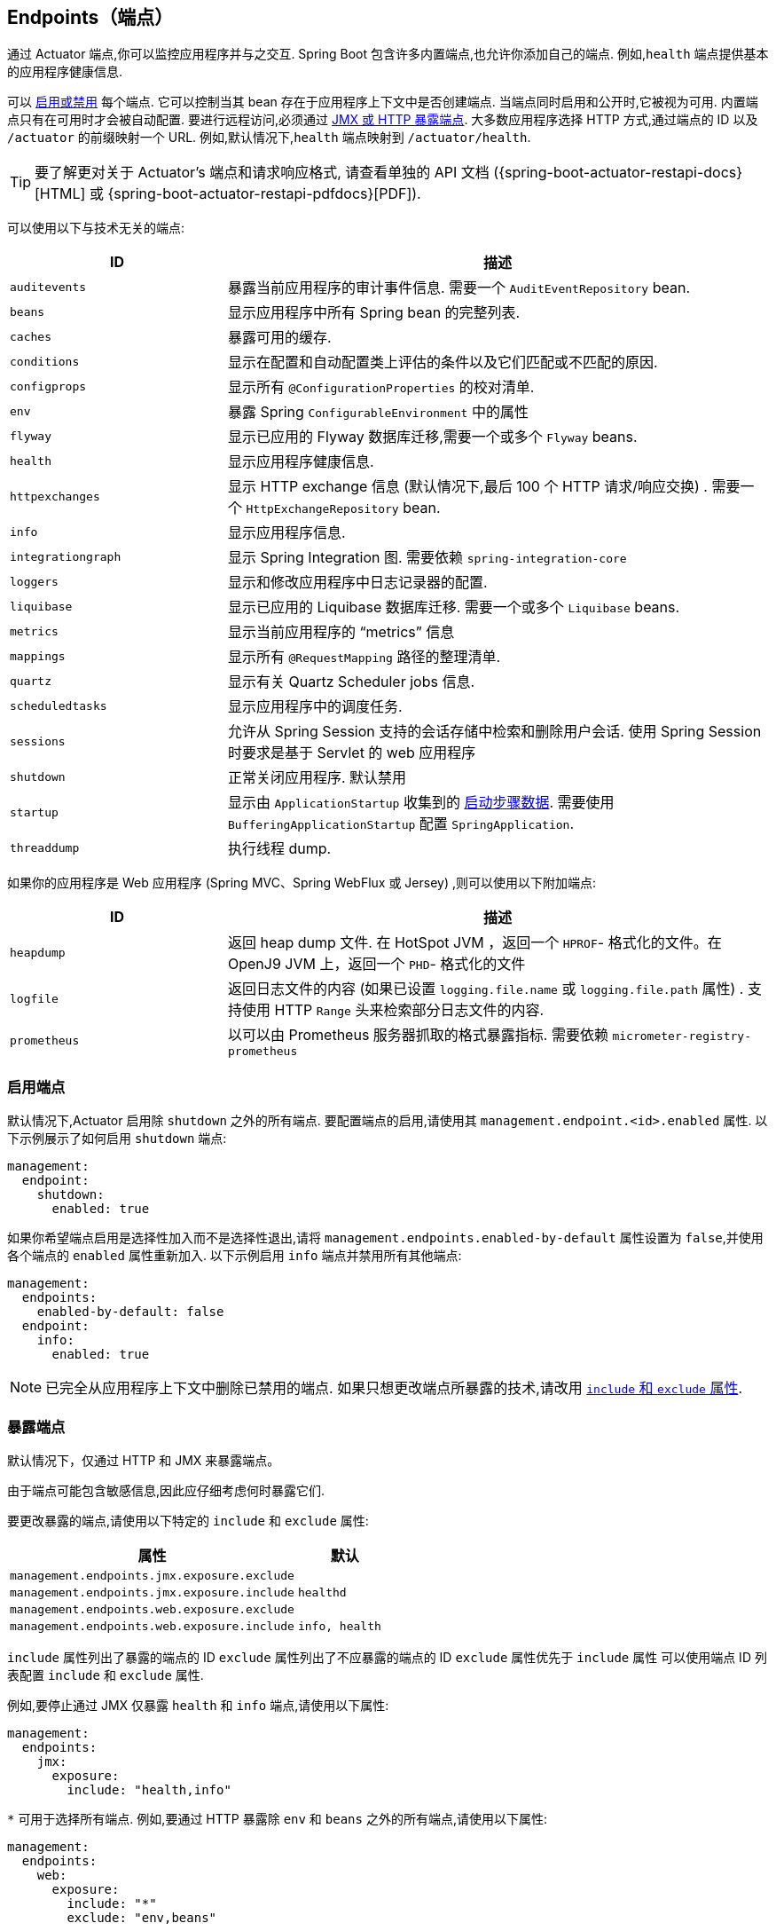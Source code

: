 [[actuator.endpoints]]
== Endpoints（端点）
通过 Actuator 端点,你可以监控应用程序并与之交互. Spring Boot 包含许多内置端点,也允许你添加自己的端点. 例如,`health` 端点提供基本的应用程序健康信息.

可以 <<actuator#actuator.endpoints.enabling, 启用或禁用>> 每个端点. 它可以控制当其 bean 存在于应用程序上下文中是否创建端点.
当端点同时启用和公开时,它被视为可用.
内置端点只有在可用时才会被自动配置.
要进行远程访问,必须通过  <<actuator#actuator.endpoints.exposing,  JMX 或 HTTP 暴露端点>>. 大多数应用程序选择 HTTP 方式,通过端点的 ID 以及 `/actuator` 的前缀映射一个 URL. 例如,默认情况下,`health` 端点映射到 `/actuator/health`.

TIP: 要了解更对关于 Actuator's 端点和请求响应格式, 请查看单独的 API 文档 ({spring-boot-actuator-restapi-docs}[HTML] 或 {spring-boot-actuator-restapi-pdfdocs}[PDF]).

可以使用以下与技术无关的端点:

[cols="2,5"]
|===
| ID | 描述

| `auditevents`
| 暴露当前应用程序的审计事件信息. 需要一个 `AuditEventRepository` bean.

| `beans`
| 显示应用程序中所有 Spring bean 的完整列表.

| `caches`
| 暴露可用的缓存.

| `conditions`
| 显示在配置和自动配置类上评估的条件以及它们匹配或不匹配的原因.

| `configprops`
| 显示所有 `@ConfigurationProperties` 的校对清单.

| `env`
| 暴露 Spring `ConfigurableEnvironment` 中的属性

| `flyway`
| 显示已应用的 Flyway 数据库迁移,需要一个或多个 `Flyway` beans.

| `health`
| 显示应用程序健康信息.

| `httpexchanges`
| 显示 HTTP exchange 信息 (默认情况下,最后 100 个 HTTP 请求/响应交换) . 需要一个 `HttpExchangeRepository` bean.

| `info`
| 显示应用程序信息.

| `integrationgraph`
| 显示 Spring Integration 图. 需要依赖  `spring-integration-core`

| `loggers`
| 显示和修改应用程序中日志记录器的配置.

| `liquibase`
| 显示已应用的 Liquibase 数据库迁移.  需要一个或多个  `Liquibase` beans.

| `metrics`
| 显示当前应用程序的 "`metrics`" 信息

| `mappings`
| 显示所有 `@RequestMapping` 路径的整理清单.

| `quartz`
| 显示有关 Quartz Scheduler jobs 信息.

| `scheduledtasks`
| 显示应用程序中的调度任务.

| `sessions`
| 允许从 Spring Session 支持的会话存储中检索和删除用户会话. 使用 Spring Session 时要求是基于 Servlet 的 web 应用程序

| `shutdown`
| 正常关闭应用程序. 默认禁用

| `startup`
| 显示由  `ApplicationStartup` 收集到的  <<features#features.spring-application.startup-tracking,启动步骤数据>>.
需要使用 `BufferingApplicationStartup` 配置 `SpringApplication`.

| `threaddump`
| 执行线程 dump.
|===

如果你的应用程序是 Web 应用程序 (Spring MVC、Spring WebFlux 或 Jersey) ,则可以使用以下附加端点:

[cols="2,5"]
|===
| ID | 描述

| `heapdump`
| 返回 heap dump 文件. 在 HotSpot JVM ，返回一个 `HPROF`- 格式化的文件。在 OpenJ9 JVM 上，返回一个 `PHD`- 格式化的文件

| `logfile`
| 返回日志文件的内容 (如果已设置 `logging.file.name` 或 `logging.file.path` 属性) . 支持使用 HTTP `Range` 头来检索部分日志文件的内容.

| `prometheus`
| 以可以由 Prometheus 服务器抓取的格式暴露指标. 需要依赖 `micrometer-registry-prometheus`
|===

[[actuator.endpoints.enabling]]
=== 启用端点
默认情况下,Actuator 启用除 `shutdown` 之外的所有端点. 要配置端点的启用,请使用其 `management.endpoint.<id>.enabled` 属性. 以下示例展示了如何启用  `shutdown` 端点:

[source,yaml,indent=0,subs="verbatim",configprops,configblocks]
----
	management:
	  endpoint:
	    shutdown:
	      enabled: true
----

如果你希望端点启用是选择性加入而不是选择性退出,请将 `management.endpoints.enabled-by-default` 属性设置为 `false`,并使用各个端点的 `enabled` 属性重新加入. 以下示例启用 `info` 端点并禁用所有其他端点:

[source,yaml,indent=0,subs="verbatim",configprops,configblocks]
----
	management:
	  endpoints:
	    enabled-by-default: false
	  endpoint:
	    info:
	      enabled: true
----

NOTE: 已完全从应用程序上下文中删除已禁用的端点. 如果只想更改端点所暴露的技术,请改用 <<actuator#actuator.endpoints.exposing, `include` 和 `exclude` 属性>>.

[[actuator.endpoints.exposing]]
=== 暴露端点

默认情况下，仅通过 HTTP 和 JMX 来暴露端点。

由于端点可能包含敏感信息,因此应仔细考虑何时暴露它们.

要更改暴露的端点,请使用以下特定的 `include` 和 `exclude` 属性:

[cols="3,1"]
|===
| 属性 | 默认

| `management.endpoints.jmx.exposure.exclude`
|

| `management.endpoints.jmx.exposure.include`
| `healthd`

| `management.endpoints.web.exposure.exclude`
|

| `management.endpoints.web.exposure.include`
| `info, health`
|===

`include` 属性列出了暴露的端点的 ID
`exclude` 属性列出了不应暴露的端点的 ID
`exclude` 属性优先于 `include` 属性
可以使用端点 ID 列表配置 `include` 和 `exclude` 属性.

例如,要停止通过 JMX 仅暴露 `health` 和 `info` 端点,请使用以下属性:

[source,yaml,indent=0,subs="verbatim",configprops,configblocks]
----
	management:
	  endpoints:
	    jmx:
	      exposure:
	        include: "health,info"
----

`*` 可用于选择所有端点. 例如,要通过 HTTP 暴露除 `env` 和 `beans` 之外的所有端点,请使用以下属性:

[source,yaml,indent=0,subs="verbatim",configprops,configblocks]
----
	management:
	  endpoints:
	    web:
	      exposure:
	        include: "*"
	        exclude: "env,beans"
----

NOTE: `*` 在 YAML 中有特殊含义， 所以如果你想包括 (或排除) 所有端点， 请务必加引号.

NOTE: 如果你的应用程序是暴露的,我们强烈建议你也 <<actuator#actuator.endpoints.security, 保护你的端点>>.

TIP: 如果要在暴露端点时实现自己的策略,可以注册一个 `EndpointFilter` bean.

[[actuator.endpoints.security]]
=== 安全

出于安全考虑，默认情况下，只有 `/health` 端点通过 HTTP 公开。
您可以使用 `management.endpoints.web.exposure.include` 属性来配置暴露的端点。

NOTE: 在设置 `management.endpoints.web.exposure.include` 之前，确保暴露的执行器不包含敏感信息，通过将它们放置在防火墙后面来保护它们，或者通过 Spring Security 之类的东西来保护它们。

如果在类路径下存在 Spring Security，但并没有提供 `SecurityFilterChain` bean，则除  `/health` 之外的所有 actuators 都由 Spring Boot 自动配置。
如果你自定义了一个  `SecurityFilterChain` bean，Spring Boot 自动配置可以允许您完全控制 actuator 的访问规则。

如果你希望为 HTTP 端点配置自定义安全策略,只允许具有特定角色身份的用户访问它们,Spring Boot 提供了方便的 `RequestMatcher` 对象,可以与 Spring Security 结合使用.

典型的 Spring Security 配置可能如下:

link:code:typical/MySecurityConfiguration[]

上面的示例使用 `EndpointRequest.toAnyEndpoint()` 将请求与所有端点进行匹配,然后确保所有端点都具有 `ENDPOINT_ADMIN` 角色. `EndpointRequest` 上还提供了其他几种匹配器方法. 有关详细信息,请参阅 API 文档  ({spring-boot-actuator-restapi-docs}[HTML] 或 {spring-boot-actuator-restapi-pdfdocs}[PDF]).

如果应用程序部署在有防火墙的环境,你可能希望无需身份验证即可访问所有 Actuator 端点. 你可以通过更改 `management.endpoints.web.exposure.include` 属性来执行此操作,如下所示:

[source,yaml,indent=0,subs="verbatim",configprops,configblocks]
----
	management:
	  endpoints:
	    web:
	      exposure:
	        include: "*"
----

此外,如果存在 Spring Security,则需要添加自定义安全配置,以允许对端点进行未经身份验证的访问,如下所示:

link:code:exposeall/MySecurityConfiguration[]

NOTE: 在上面的两个示例中， 配置只适用于 actuator  端点. 由于 Spring Boot 的安全配置在存在任何 `SecurityFilterChain` bean 时完全退出， 因此您将需要配置一个附加的 `SecurityFilterChain` bean， 其中包含应用于应用程序其余部分的规则.

[[actuator.endpoints.security.csrf]]
==== 跨站点请求伪造保护
由于 Spring Boot 依赖于 Spring Security 的默认设置，因此默认开启 CSRF 保护。
这意味着当使用默认安全配置时，需要 `POST`（关闭和记录器端点）、`PUT` 或  `DELETE` 的执行器端点会收到 403（禁止）错误。

NOTE: 我们建议仅在您创建非浏览器客户端使用的服务时完全禁用 CSRF 保护。

您可以在 {spring-security-docs}/features/exploits/csrf.html[Spring Security Reference Guide] 中找到有关 CSRF 保护的更多信息。

[[actuator.endpoints.caching]]
=== 配置端点
端点对不带参数读取操作的响应自动缓存. 要配置端点缓存响应的时间长度,请使用其 `cache.time-to-live` 属性. 以下示例将 `beans` 端点缓存的生存时间设置为 10 秒:

[source,yaml,indent=0,subs="verbatim",configprops,configblocks]
----
	management:
	  endpoint:
	    beans:
	      cache:
	        time-to-live: "10s"
----

NOTE: 前缀 `management.endpoint.<name>` 用于唯一标识配置的端点.

[[actuator.endpoints.hypermedia]]
=== Actuator Web 端点超媒体

添加 "`discovery page`",其包含指向所有端点的链接. 默认情况下,discovery page 在 `/actuator` 上可访问.

要禁用 "`discovery page`"，请将以下属性添加到您的应用程序属性中:

[source,yaml,indent=0,subs="verbatim",configprops,configblocks]
----
	management:
	  endpoints:
	    web:
	      discovery:
	        enabled: false
----

配置一个自定义管理上下文 (management context) 路径时,discovery page 会自动从 `/actuator` 移动到管理上下文的根目录.
例如,如果管理上下文路径是 `/management`,则可以从 `/management` 获取 discovery page. 当管理上下文路径设置为 `/` 时,将禁用发现页面以防止与其他映射冲突.

[[actuator.endpoints.cors]]
=== CORS 支持
https://en.wikipedia.org/wiki/Cross-origin_resource_sharing[Cross-origin resource sharing] (CORS) 是一个 https://www.w3.org/TR/cors/[W3C 规范]允许你以灵活的方式指定授权的跨域请求类型. 如果你使用 Spring MVC 或 Spring WebFlux,则可以配置 Actuator 的 Web 端点以支持此类方案.

默认情况下 CORS 支持被禁用,仅在设置了 `management.endpoints.web.cors.allowed-origins` 属性后才启用 CORS 支持. 以下配置允许来自 `example.com` 域的 `GET` 和 `POST` 调用:

[source,yaml,indent=0,subs="verbatim",configprops,configblocks]
----
	management:
	  endpoints:
	    web:
	      cors:
	        allowed-origins: "https://example.com"
	        allowed-methods: "GET,POST"
----

TIP: 有关选项的完整列表,请参阅 {spring-boot-actuator-autoconfigure-module-code}/endpoint/web/CorsEndpointProperties[CorsEndpointProperties]

[[actuator.endpoints.implementing-custom]]
=== 实现自定义端点
如果你添加一个使用了 `@Endpoint` 注解的 `@Bean`,则使用 `@ReadOperation`, `@WriteOperation`,  或 `@DeleteOperation` 注解的所有方法都将通过 JMX 自动暴露,并且在 Web 应用程序中也将通过 HTTP 暴露. 可以使用 Jersey、Spring MVC 或 Spring WebFlux 通过 HTTP 暴露端点.

以下示例暴露了一个 read 操作,该操作返回一个自定义对象:

link:code:MyEndpoint[tag=read]

你还可以使用 `@JmxEndpoint` 或 `@WebEndpoint` 编写特定技术的端点. 这些端点仅限于各自的技术. 例如,`@WebEndpoint` 仅通过 HTTP 暴露,而不是 JMX.

你可以使用 `@EndpointWebExtension` 和 `@EndpointJmxExtension` 编写特定技术的扩展. 通过这些注解,你可以提供特定技术的操作来扩充现有端点.

最后,如果你需要访问特定 Web 框架的功能,则可以实现 Servlet 或 Spring `@Controller` 和 `@RestController` 端点,但代价是它们无法通过 JMX 或使用其他 Web 框架.

[[actuator.endpoints.implementing-custom.input]]
==== 接收输入
端点上的操作通过参数接收输入. 通过 Web 暴露时,这些参数的值取自 URL 的查询参数和 JSON 请求体. 通过 JMX 暴露时,参数将映射到 MBean 操作的参数. 默认情况下参数是必须的. 可以使用 `@javax.annotation.Nullable` 或 `@org.springframework.lang.Nullable` 对它们进行注解,使它们成为可选项.

JSON 请求体中的每个根属性都可以映射到端点的参数. 考虑以下 JSON 请求体:

[source,json,indent=0,subs="verbatim"]
----
	{
		"name": "test",
		"counter": 42
	}
----

这可用于调用带有 `String name` 和 `int counter` 参数的写操作.

link:code:../MyEndpoint[tag=write]

TIP: 由于端点与技术无关,因此只能在方法签名中指定简单类型. 特别是不支持使用定义一个 `name` 和 `counter` 属性的 `CustomData` 类型声明单个参数.

NOTE: 要允许将输入映射到操作方法的参数,应使用 `-parameters` 编译实现端点的 Java 代码,并且应使用 `-java-parameters` 编译实现端点的 Kotlin 代码. 如果你使用的是 Spring Boot 的 Gradle 插件,或者是 Maven 和 `spring-boot-starter-parent`,则它们会自动执行此操作.

[[actuator.endpoints.implementing-custom.input.conversion]]
===== 输入类型转换
如有必要,传递给端点操作方法的参数将自动转换为所需类型. 在调用操作方法之前,使用 `ApplicationConversionService` 实例以及任何具有 `@EndpointConverter` 限定的 `Converter或` `GenericConverter` Bean,将 JMX 或 HTTP 请求接收的输入转换为所需类型.

[[actuator.endpoints.implementing-custom.web]]
==== 自定义 Web 端点
`@Endpoint`、`@WebEndpoint` 或 `@EndpointWebExtension` 上的操作将使用 Jersey、Spring MVC 或 Spring WebFlux 通过 HTTP 自动暴露.
使用 Jersey、Spring MVC 或 Spring WebFlux 通过 HTTP 自动暴露对 `@Endpoint`、`@WebEndpoint` 或 `@EndpointWebExtension` 的操作。
如果 Jersey 和 Spring MVC 都可用，则使用 Spring MVC。

[[actuator.endpoints.implementing-custom.web.request-predicates]]
===== Web 端点请求断言
为 Web 暴露的端点上的每个操作自动生成请求断言

[[actuator.endpoints.implementing-custom.web.path-predicates]]
===== Path
断言的路径由端点的 ID 和 Web 暴露的端点的基础路径确定. 默认路径是 `/actuator`. 例如,有 ID 为 `sessions` 的端点将使用 `/actuator/sessions` 作为其在断言中的路径.

通过使用 `@Selector` 注解操作方法的一个或多个参数,可以进一步自定义路径. 这样的参数作为路径变量添加到路径断言中. 调用端点操作时,变量的值将传递给操作方法.
如果要捕获所有剩余的路径元素,可以将  `@Selector(Match=ALL_REMAINING)`  添加到最后一个参数,并将其设置为与 `String []` 转换兼容的类型.

[[actuator.endpoints.implementing-custom.web.method-predicates]]
===== HTTP 方法
断言的 HTTP 方法由操作类型决定,如下表所示:

[cols="3, 1"]
|===
| Operation | HTTP 方法

| `@ReadOperation`
| `GET`

| `@WriteOperation`
| `POST`

| `@DeleteOperation`
| `DELETE`
|===

[[actuator.endpoints.implementing-custom.web.consumes-predicates]]
===== Consumes
对于使用请求体的 `@WriteOperation` (HTTP `POST`) ,断言的 consume 子句是 `application/vnd.spring-boot.actuator.v2+json, application/json`. 对于所有其他操作, `consumes` 子句为空.

[[actuator.endpoints.implementing-custom.web.produces-predicates]]
===== Produces
断言的 `produces` 子句可以由 `@DeleteOperation`、`@ReadOperation` 和 `@WriteOperation` 注解的 `produces` 属性确定. 该属性是可选的. 如果未使用,则自动确定 `produces` 子句.

如果操作方法返回 `void` 或 `Void`,则 `produces` 子句为空. 如果操作方法返回 `org.springframework.core.io.Resource`,则 `produces` 子句为 `application/octet-stream`. 对于所有其他操作,`produces` 子句是 `application/vnd.spring-boot.actuator.v2+json, application/json`.

[[actuator.endpoints.implementing-custom.web.response-status]]
===== Web 端点响应状态
端点操作的默认响应状态取决于操作类型 (读取、写入或删除) 以及操作返回的内容 (如果有) .

`@ReadOperation` 返回一个值,响应状态为 200 (OK) . 如果它未返回值,则响应状态将为 404 (未找到) .

如果 `@WriteOperation` 或 `@DeleteOperation` 返回值,则响应状态将为 200 (OK) . 如果它没有返回值,则响应状态将为 204 (无内容) .

如果在没有必需参数的情况下调用操作,或者使用无法转换为所需类型的参数,则不会调用操作方法,并且响应状态将为 400 (错误请求) .

[[actuator.endpoints.implementing-custom.web.range-requests]]
===== Web 端点 Range Request (范围请求)
可用 HTTP 范围请求请求部分 HTTP 资源. 使用 Spring MVC 或 Spring Web Flux 时,返回 `org.springframework.core.io.Resource` 的操作会自动支持范围请求.

NOTE: 使用 Jersey 时不支持范围请求.

[[actuator.endpoints.implementing-custom.web.security]]
===== Web 端点安全
Web 端点或特定 Web 的端点扩展上的操作可以接收当前的 `java.security.Principal` 或 `org.springframework.boot.actuate.endpoint.SecurityContext` 作为方法参数. 前者通常与 `@Nullable` 结合使用,为经过身份验证和未经身份验证的用户提供不同的行为.
后者通常用于使用其 `isUserInRole(String)` 方法执行授权检查.

[[actuator.endpoints.implementing-custom.servlet]]
==== Servlet 端点
通过实现一个带有 `@ServletEndpoint` 注解的类,Servlet 可以作为端点暴露,该类也实现了 `Supplier<EndpointServlet>`. Servlet 端点提供了与 Servlet 容器更深层次的集成,但代价是可移植性.
它们旨在用于将现有 Servlet 作为端点暴露. 对于新端点,应尽可能首选 `@Endpoint` 和 `@WebEndpoint` 注解.

[[actuator.endpoints.implementing-custom.controller]]
==== Controller 端点
`@ControllerEndpoint` 和 `@RestControllerEndpoint` 可用于实现仅由 Spring MVC 或 Spring WebFlux 暴露的端点. 使用 Spring MVC 和 Spring WebFlux 的标准注解 (如 `@RequestMapping` 和 `@GetMapping`) 映射方法,并将端点的 ID 用作路径的前缀.
控制器端点提供了与 Spring 的 Web 框架更深层次的集成,但代价是可移植性. 应尽可能首选 `@Endpoint` 和 `@WebEndpoint` 注解.

[[actuator.endpoints.health]]
=== 健康信息
你可以使用健康信息来检查正在运行的应用程序的状态. 监控软件经常在生产系统出现故障时使用它提醒某人. `health` 端点暴露的信息取决于 `management.endpoint.health.show-details` 和 `management.endpoint.health.show-components` 属性,可以使用以下值之一配置属性:

[cols="1, 3"]
|===
| Name | Description

| `never`
| 永远不会显示细节.

| `when-authorized`
| 详细信息仅向授权用户显示. 可以使用 `management.endpoint.health.roles` 配置授权角色.

| `always`
| 向所有用户显示详细信息.
|===

默认值为 `never`. 当用户处于一个或多个端点的角色时,将被视为已获得授权. 如果端点没有配置角色 (默认值) ,则认为所有经过身份验证的用户都已获得授权. 可以使用 `management.endpoint.health.roles` 属性配置角色.

NOTE: 如果你已保护应用程序并希望使用 `always`,则安全配置必须允许经过身份验证和未经身份验证的用户对健康端点的访问.

健康信息是从  {spring-boot-actuator-module-code}/health/HealthContributorRegistry.java[`HealthContributorRegistry`] 的内容中收集的 (默认情况下,`ApplicationContext` 中定义的所有  {spring-boot-actuator-module-code}/health/HealthContributor.java[`HealthContributor`] 实例) . Spring Boot 包含许多自动配置的 `HealthContributors`,你也可以自己编写.

`HealthContributor` 可以是 `HealthIndicator`,也可以是 `CompositeHealthContributor`.
`HealthIndicator` 提供实际的健康信息,包括 `Status`.
`CompositeHealthContributor` 提供其他  `HealthContributors` 的组合.
总之,contributors 形成了一个表示整个系统健康状况的树结构.

默认情况下,最终系统状态由 `StatusAggregator` 扩展,根据状态的有序列表对每个 `HealthIndicator` 的状态进行排序. 排序列表中的第一个状态作为整体健康状态. 如果没有 `HealthIndicator` 返回一个 `StatusAggregator` 已知的状态,则使用 `UNKNOWN` 状态.

TIP: `HealthContributorRegistry` 可用于在运行时注册和注销健康指示器.

[[actuator.endpoints.health.auto-configured-health-indicators]]
==== 自动配置的 HealthIndicators
Spring Boot 会自动配置以下 `HealthIndicators`.您也可以通过配置 `management.health.key.enabled` 并使用下表中列出的 `key` 来启用/禁用指定的指标.

[cols="2,4,6"]
|===
| Key | Name | Description

| `cassandra`
| {spring-boot-actuator-module-code}/cassandra/CassandraDriverHealthIndicator.java[`CassandraDriverHealthIndicator`]
| Checks that a Cassandra database is up.

| `couchbase`
| {spring-boot-actuator-module-code}/couchbase/CouchbaseHealthIndicator.java[`CouchbaseHealthIndicator`]
| Checks that a Couchbase cluster is up.

| `db`
| {spring-boot-actuator-module-code}/jdbc/DataSourceHealthIndicator.java[`DataSourceHealthIndicator`]
| Checks that a connection to `DataSource` can be obtained.

| `diskspace`
| {spring-boot-actuator-module-code}/system/DiskSpaceHealthIndicator.java[`DiskSpaceHealthIndicator`]
| Checks for low disk space.

| `elasticsearch`
| {spring-boot-actuator-module-code}/elasticsearch/ElasticsearchRestHealthIndicator.java[`ElasticsearchRestHealthIndicator`]
| Checks that an Elasticsearch cluster is up.

| `hazelcast`
| {spring-boot-actuator-module-code}/hazelcast/HazelcastHealthIndicator.java[`HazelcastHealthIndicator`]
| Checks that a Hazelcast server is up.

| `influxdb`
| {spring-boot-actuator-module-code}/influx/InfluxDbHealthIndicator.java[`InfluxDbHealthIndicator`]
| Checks that an InfluxDB server is up.

| `jms`
| {spring-boot-actuator-module-code}/jms/JmsHealthIndicator.java[`JmsHealthIndicator`]
| Checks that a JMS broker is up.

| `ldap`
| {spring-boot-actuator-module-code}/ldap/LdapHealthIndicator.java[`LdapHealthIndicator`]
| Checks that an LDAP server is up.

| `mail`
| {spring-boot-actuator-module-code}/mail/MailHealthIndicator.java[`MailHealthIndicator`]
| Checks that a mail server is up.

| `mongo`
| {spring-boot-actuator-module-code}/data/mongo/MongoHealthIndicator.java[`MongoHealthIndicator`]
| Checks that a Mongo database is up.

| `neo4j`
| {spring-boot-actuator-module-code}/neo4j/Neo4jHealthIndicator.java[`Neo4jHealthIndicator`]
| Checks that a Neo4j database is up.

| `ping`
| {spring-boot-actuator-module-code}/health/PingHealthIndicator.java[`PingHealthIndicator`]
| Always responds with `UP`.

| `rabbit`
| {spring-boot-actuator-module-code}/amqp/RabbitHealthIndicator.java[`RabbitHealthIndicator`]
| Checks that a Rabbit server is up.

| `redis`
| {spring-boot-actuator-module-code}/data/redis/RedisHealthIndicator.java[`RedisHealthIndicator`]
| Checks that a Redis server is up.
|===

TIP: 你可以通过设置 `management.health.defaults.enabled` 属性来禁用它们.

其他 `HealthIndicators` 可用,但默认情况下未启用:

[cols="3,4,6"]
|===
| Key | Name | Description

| `livenessstate`
| {spring-boot-actuator-module-code}/availability/LivenessStateHealthIndicator.java[`LivenessStateHealthIndicator`]
| Exposes the "`Liveness`" application availability state.

| `readinessstate`
| {spring-boot-actuator-module-code}/availability/ReadinessStateHealthIndicator.java[`ReadinessStateHealthIndicator`]
| Exposes the "`Readiness`" application availability state.
|===

[[actuator.endpoints.health.writing-custom-health-indicators]]
==== 编写自定义 HealthIndicators
要提供自定义健康信息,可以注册实现  {spring-boot-actuator-module-code}/health/HealthIndicator.java[`HealthIndicator`] 接口的 Spring bean. 你需要提供 `health()` 方法的实现并返回一个 `Health` 响应. `Health` 响应应包括一个状态,并且可以选择包括要显示的其他详细信息. 以下代码展示了一个 `HealthIndicator` 实现示例:

link:code:MyHealthIndicator[]

NOTE: 给定 `HealthIndicator` 的标识符是没有 `HealthIndicator` 后缀的 bean 的名称 (如果存在) . 在前面的示例中,健康信息在名为 `my` 的条目中可用.

TIP: 健康指标通常通过 HTTP 调用，并且在连接超时之前做出响应。任何响应时间超过 10s 的健康指标都会发出一条报警信息。如果要配置此阈值，可以使用 `management.endpoint.health.logging.slow-indicator-threshold` 属性。

除了 Spring Boot 的预定义  {spring-boot-actuator-module-code}/health/Status.java[`Status`]  类型之外,`Health` 还可以返回一个表示新系统状态的自定义 `Status`. 在这种情况下,还需要提供   {spring-boot-actuator-module-code}/health/StatusAggregator.java[`StatusAggregator`]  接口的自定义实现,或者必须使用 `management.endpoint.health.status.order` 配置属性配置默认实现.

例如,假设在你的一个 `HealthIndicator` 实现中使用了代码为 `FATAL` 的新 `Status`. 需要配置严重性顺序,请将以下属性添加到应用程序属性:

[source,yaml,indent=0,subs="verbatim",configprops,configblocks]
----
	management:
	  endpoint:
	    health:
	      status:
	        order: "fatal,down,out-of-service,unknown,up"
----

响应中的 HTTP 状态码反映了整体运行状况 (例如,`UP` 映射到 200,而 `OUT_OF_SERVICE` 和 `DOWN` 映射到 503) .任何未映射的健康状态,包括 "UP",都映射为 200.如果通过 HTTP 访问健康端点,则可能还需要注册自定义状态映射.配置自定义映射默认会禁用 `DOWN` 和 `OUT_OF_SERVICE` 映射.如果要保留默认映射,则必须在所有自定义映射显式配置它们.例如,以下属性将 `FATAL` 映射到 503 (服务不可用) 并保留 `DOWN` 和 `OUT_OF_SERVICE` 的默认映射:

[source,yaml,indent=0,subs="verbatim",configprops,configblocks]
----
	management:
	  endpoint:
	    health:
	      status:
	        http-mapping:
	          down: 503
	          fatal: 503
	          out-of-service: 503
----

TIP: 如果需要控制更多,可以定义自己的 `HttpCodeStatusMapper` bean.

下表展示了内置状态的默认状态映射:

[cols="1,3"]
|===
| 状态 | 映射

| `DOWN`
| `SERVICE_UNAVAILABLE` (`503`)

| `OUT_OF_SERVICE`
| `SERVICE_UNAVAILABLE` (`503`)

| `UP`
| No mapping by default, so HTTP status is `200`

| `UNKNOWN`
| No mapping by default, so HTTP status is `200`
|===



[[actuator.endpoints.health.reactive-health-indicators]]
==== 响应式健康指示器
对于响应式应用程序,例如使用 Spring WebFlux 的应用程序,`ReactiveHealthContributor` 提供了一个非阻塞的接口来获取应用程序健康信息. 与传统的 `HealthContributor` 类似,
健康信息从 {spring-boot-actuator-module-code}/health/ReactiveHealthContributorRegistry.java[`ReactiveHealthContributorRegistry`] 的内容中收集 (默认情况下,
`ApplicationContext` 中定义的所有 {spring-boot-actuator-module-code}/health/HealthContributor.java[`HealthContributor`] 和 {spring-boot-actuator-module-code}/health/ReactiveHealthContributor.java[`ReactiveHealthContributor`]  实例) . 不检查响应式 API 的常规 `HealthContributors` 在弹性调度程序上执行.

TIP: 在响应式应用程序中,`ReactiveHealthContributorRegistry` 可用于在运行时注册和取消注册健康指示器. 如果需要注册常规的 `HealthContributor`,则应使用 `ReactiveHealthContributor#adapt` 对其进行包装.

要从响应式 API 提供自定义健康信息,可以注册实现 {spring-boot-actuator-module-code}/health/ReactiveHealthIndicator.java[`ReactiveHealthIndicator`]  接口的 Spring bean. 以下代码展示了 `ReactiveHealthIndicator` 实现的示例:

link:code:MyReactiveHealthIndicator[]

TIP: 要自动处理错误，请考虑从 `AbstractReactiveHealthIndicator` 扩展。

[[actuator.endpoints.health.auto-configured-reactive-health-indicators]]
==== 自动配置的 ReactiveHealthIndicators
适当时,Spring Boot会自动配置以下 `ReactiveHealthIndicators`:

[cols="2,4,6"]
|===
| Key | Name | 描述

| `cassandra`
| {spring-boot-actuator-module-code}/cassandra/CassandraDriverReactiveHealthIndicator.java[`CassandraDriverReactiveHealthIndicator`]
| 检查 Cassandra 数据库是否已启动。

| `couchbase`
| {spring-boot-actuator-module-code}/couchbase/CouchbaseReactiveHealthIndicator.java[`CouchbaseReactiveHealthIndicator`]
| 检查 Couchbase 集群是否已启动。

| `elasticsearch`
| {spring-boot-actuator-module-code}/data/elasticsearch/ElasticsearchReactiveHealthIndicator.java[`ElasticsearchReactiveHealthIndicator`]
| 检查 Elasticsearch 集群是否已启动。

| `mongo`
| {spring-boot-actuator-module-code}/data/mongo/MongoReactiveHealthIndicator.java[`MongoReactiveHealthIndicator`]
| 检查 Mongo 数据库是否已启动。

| `neo4j`
| {spring-boot-actuator-module-code}/neo4j/Neo4jReactiveHealthIndicator.java[`Neo4jReactiveHealthIndicator`]
| 检查 Neo4j 数据库是否已启动。

| `redis`
| {spring-boot-actuator-module-code}/data/redis/RedisReactiveHealthIndicator.java[`RedisReactiveHealthIndicator`]
| 检查 Redis 服务器是否已启动。
|===

TIP: 如有必要，响应式指标会取代常规指标。 此外,任何未明确处理的 `HealthIndicator` 都会自动包装.

[[actuator.endpoints.health.groups]]
==== Health 组
有时候,将健康指标分为不同的组很有用.  例如,如果将应用程序部署到Kubernetes,则可能需要一组不同的运行状况指示器来进行 active 和 "就绪" 探针.

要创建运行状况指示器组,可以使用 `management.endpoint.health.group.<name>` 属性,并使用 `include` 或 `exclude` 指定需要展示运行状况指示器ID的列表.  例如,创建仅包含数据库指示符的组,可以定义以下内容:

[source,yaml,indent=0,subs="verbatim",configprops,configblocks]
----
	management:
	  endpoint:
	    health:
	      group:
	        custom:
	          include: "db"
----

然后，您可以通过点击 `http://localhost:8080/actuator/health/custom` 来检查结果。

同样， 要创建一个组， 可从组中排除数据库指标， 并包含所有其他指标， 您可以定义以下内容:

[source,yaml,indent=0,subs="verbatim",configprops,configblocks]
----
	management:
	  endpoint:
	    health:
	      group:
	        custom:
	          exclude: "db"
----

默认情况下,组将继承与系统运行状况相同的 `StatusAggregator` 和 `HttpCodeStatusMapper` 设置,但是,这些设置也可以基于每个组进行定义.  如果需要,也可以覆盖 `show-details` 和 `roles` 属性:

[source,yaml,indent=0,subs="verbatim",configprops,configblocks]
----
	management:
	  endpoint:
	    health:
	      group:
	        custom:
	          show-details: "when-authorized"
	          roles: "admin"
	          status:
	            order: "fatal,up"
	            http-mapping:
	              fatal: 500
	              out-of-service: 500
----

TIP: 如果需要注册自定义 `StatusAggregator` 或 `HttpCodeStatusMapper` Bean以便与该组一起使用,则可以使用 `@Qualifier("groupname")` .

一个健康组也可以 include/exclude 一个 `CompositeHealthContributor`。 您还可以仅包含/排除 `CompositeHealthContributor` 的某个组件。 这可以使用组件的完全限定名称来完成，如下所示：

[source,properties,indent=0,subs="verbatim"]
----
	management.endpoint.health.group.custom.include="test/primary"
	management.endpoint.health.group.custom.exclude="test/primary/b"
----

在上面的示例中，`custom` 组将包含名为 `primary` 的 `HealthContributor` ，它是组合 `test` 的一个组件。
在这里，`primary` 本身是一个复合体，名称为 `b` 的 `HealthContributor` 将被排除在 `custom` 组之外。


可以在主端口或管理端口上的附加路径上提供运行状况组。 这在 Kubernetes 等云环境中很有用，在这些环境中，出于安全目的，为执行器端点使用单独的管理端口是很常见的。 拥有一个单独的端口可能会导致不可靠的健康检查，因为即使健康检查成功，主应用程序也可能无法正常工作。 可以为健康组配置额外的路径，如下所示:

[source,properties,indent=0,subs="verbatim"]
----
	management.endpoint.health.group.live.additional-path="server:/healthz"
----

这将使 `live` 健康组在 `/healthz` 的主服务器端口上可用。 前缀是强制性的，必须是  `server:` （表示主服务器端口）或 `management:`（如果已配置，则表示管理端口。） 路径必须是单个路径段。

[[actuator.endpoints.health.datasource]]
==== DataSource Health
`DataSource` 健康指标显示标准数据源和路由数据源 bean 的健康状况。 路由数据源的健康状况包括其每个目标数据源的健康状况。
在健康端点的响应中，每个路由数据源的目标都使用其路由键命名。 如果您不想在指标的输出中包含路由数据源，请将 `management.health.db.ignore-routing-data-sources` 设置为 `true`。

[[actuator.endpoints.kubernetes-probes]]
=== Kubernetes Probes
部署在 Kubernetes 上的应用程序可以使用 https://kubernetes.io/docs/concepts/workloads/pods/pod-lifecycle/#container-probes[Container Probes] 提供有关其内部状态的信息.根据 https://kubernetes.io/docs/tasks/configure-pod-container/configure-liveness-readiness-startup-probes/[您的Kubernetes 配置], kubelet 将调用这些探针并对结果做出反应.

Spring Boot 管理您的 <<features#features.spring-application.application-availability,应用程序可用性转台>>.
如果部署在 Kubernetes 环境中,那么 actuator 将从 `ApplicationAvailability` 接口收集 "Liveness" and "Readiness" 信息,并在 <<actuator#actuator.endpoints.health.auto-configured-health-indicators,Health Indicators>>: `LivenessStateHealthIndicator` 和 `ReadinessStateHealthIndicator` 中使用这些信息.这些指标将显示在全局健康端点 (`"/actuator/health"`) 中.他们还暴露了单独的 HTTP 探针,这些探针位置 <<actuator#actuator.endpoints.health.groups, Health Groups>> 中: `"/actuator/health/liveness"` 和 `"/actuator/health/readiness"`.

然后,您可以使用以下端点信息配置 Kubernetes 基础架构

[source,yaml,indent=0,subs="verbatim"]
----
    livenessProbe:
      httpGet:
        path: "/actuator/health/liveness"
        port: <actuator-port>
      failureThreshold: ...
      periodSeconds: ...

    readinessProbe:
      httpGet:
        path: "/actuator/health/readiness"
        port: <actuator-port>
      failureThreshold: ...
      periodSeconds: ...
----

NOTE: `<actuator-port>` 应该设置为 actuator 端点可用的端口.它可以是 web 服务器端口,或者是单独的管理端口(如果 `"management.server.port"` 已设置)

仅当应用程序 <<deployment#deployment.cloud.kubernetes,在 Kubernetes 环境中运行时>> ,才会自动启用这些运行状况组.您可以使用 `management.endpoint.health.probes.enabled` 配置属性在任何环境中启用它们.

NOTE: 如果应用程序的启动时间比配置的激活时间长,Kubernetes 会提及 `"startupProbe"` 作为可能的解决方案. 由于在所有启动任务完成之前 `"readinessProbe"` 将失败,因此此处不一定需要 `"startupProbe"` ,这意味着您的应用程序在准备就绪之前不会接收流量，
但是，如果您的应用程序需要很长时间才能启动，请考虑使用 `"startupProbe"` 来确保 Kubernetes 在启动过程中不会终止您的应用程序。请参阅  <<actuator#actuator.endpoints.kubernetes-probes.lifecycle,探针在应用程序生命周期中的行为>>.

WARNING: 如果您的 Actuator 端点部署在单独的管理上下文中,请注意,端点将不使用与主应用程序相同的 Web 基础结构 (端口,连接池,框架组件) . 在这种情况下,即使主应用程序无法正常运行 (例如,它不能接受新连接) ,也可能会成功进行探测检查.出于这个原因，在主服务器端口上使  `liveness` 和 `readiness`  健康组可用是一个好主意。 这可以通过设置以下属性来完成：

如果您的 Actuator 端点部署在单独的管理上下文中，则端点不会使用与主应用程序相同的 Web 基础设施（端口、连接池、框架组件）。
在这种情况下，即使主应用程序无法正常工作（例如，它不能接受新连接），探测检查也可能会成功。

[source,properties,indent=0,subs="verbatim"]
----
	management.endpoint.health.probes.add-additional-paths=true
----

这将使 `liveness` 在主服务器端口上的 `/livez` 和 `readyz` 可用。

[[actuator.endpoints.kubernetes-probes.external-state]]
==== 使用 Kubernetes 探针检查外部状态
Actuator 将  "`liveness`" 和 "`readiness`" 探针配置为 <<actuator#actuator.endpoints.health.groups, Health Groups features>> .这意味着所有 Health Groups 功能均可用.例如,您可以配置其他运行状况指标:

[source,yaml,indent=0,subs="verbatim",configprops,configblocks]
----
	management:
	  endpoint:
	    health:
	      group:
	        readiness:
	          include: "readinessState,customCheck"
----

默认情况下,Spring Boot 不会将其他运行状况指标添加到这些组中.

"`liveness`"  探针不应依赖于外部系统的运行状况检查. 如果 <<features#features.spring-application.application-availability.liveness,应用程序的 Liveness 状态>> 被破坏,Kubernetes 将尝试通过重新启动应用程序实例来解决该问题. 这意味着,如果外部系统发生故障 (例如数据库,Web API,外部缓存) ,则 Kubernetes 可能会重新启动所有应用程序实例并造成级联故障.

至于  "`readiness`"  探针,必须由应用程序开发人员仔细选择检查外部系统的选择,即,Spring Boot 在 readiness 探针中不包括任何其他运行状况检查. 如果<<features#features.spring-application.application-availability.readiness,应用程序实例的 readiness 状态>> 尚未就绪,Kubernetes 将不会将流量路由到该实例. 应用程序实例可能不会共享某些外部系统,在这种情况下,它们很自然地可以包含在 readiness 探针中. 其他外部系统对于该应用程序可能不是必需的 (该应用程序可能具有 circuit breakers 和 fallbacks) ,在这种情况下,绝对不应该包括它们. 不幸的是,由所有应用程序实例共享的外部系统是常见的,您必须做出判断调用: 将其包括在 readiness 探针中,并期望在外部服务关闭时该应用程序退出服务,或者退出该应用程序 排除并处理更高级别的故障,例如 在回调中使用熔断.

NOTE: 如果应用程序的所有实例尚未就绪,则 `type=ClusterIP` 或 `NodePort`  服务将不接受任何传入连接. 由于没有连接,因此没有 HTTP 错误响应 (503 等) .  `type=LoadBalancer`  的服务可能会或可能不会接受连接,具体取决于提供程序. 具有显式  https://kubernetes.io/docs/concepts/services-networking/ingress/[Ingress]  的 Service 还将以依赖于实现的方式进行响应- Ingress Service 本身必须决定如何处理下游的 "拒绝连接". 对于负载均衡器和入口都非常可能使用 HTTP 503.

另外,如果应用程序正在使用 Kubernetes https://kubernetes.io/docs/tasks/run-application/horizontal-pod-autoscale/[autoscaling],它可能会对从负载平衡中取出的应用程序做出不同的响应,这取决于它的 autoscaler 配置.

[[actuator.endpoints.kubernetes-probes.lifecycle]]
==== 应用程序生命周期和探针状态
Kubernetes 探针支持的一个重要方面是它与应用程序生命周期的一致性.
在 `AvailabilityState` (应用程序的内存内部状态)和暴露该状态的实际 Probe 之间有一个显著的区别: 根据应用程序生命周期的阶段， Probe 可能不可用.

<<features#features.spring-application.application-events-and-listeners,Spring Boot 在启动和关闭>>期间发布应用程序事件.而 Probes 可以监听此类事件并暴露给 `AvailabilityState` 信息.

下表显示了 `AvailabilityState` 和 HTTP 连接器在不同阶段的状态.

当 Spring Boot 应用程序启动时:

[cols="2,2,2,3,5"]
|===
|Startup phase |LivenessState |ReadinessState |HTTP server |Notes

|Starting
|`BROKEN`
|`REFUSING_TRAFFIC`
|Not started
|Kubernetes 检查 "liveness"  Probe，如果时间过长则重新启动应用程序。

|Started
|`CORRECT`
|`REFUSING_TRAFFIC`
|Refuses requests
|应用程序上下文被刷新。 应用程序执行启动任务，但尚未接收流量。

|Ready
|`CORRECT`
|`ACCEPTING_TRAFFIC`
|Accepts requests
|启动任务完成。 应用程序正在接收流量。
|===

当 Spring Boot 应用程序关闭时:

[cols="2,2,2,3,5"]
|===
|Shutdown phase |Liveness State |Readiness State |HTTP server |Notes

|Running
|`CORRECT`
|`ACCEPTING_TRAFFIC`
|Accepts requests
|已请求关机。

|Graceful shutdown
|`CORRECT`
|`REFUSING_TRAFFIC`
|New requests are rejected
|如果启用，<<web#web.graceful-shutdown,graceful shutdown 处理正在进行的请求>>。

|Shutdown complete
|N/A
|N/A
|Server is shut down
|应用程序上下文关闭，应用程序关闭。
|===

TIP: 请查看 <<deployment#deployment.cloud.kubernetes.container-lifecycle,Kubernetes 容器生命周期章节>>,以获取有关 Kubernetes 部署的更多信息.

[[actuator.endpoints.info]]
=== 应用程序信息
应用程序信息暴露从 `ApplicationContext` 中定义的所有  {spring-boot-actuator-module-code}/info/InfoContributor.java[`InfoContributor`] bean 收集的各种信息. Spring Boot 包含许多自动配置的 `InfoContributor` bean,你可以编写自己的 bean.

[[actuator.endpoints.info.auto-configured-info-contributors]]
==== 自动配置的 InfoContributors
适当时,Spring Boot 会自动配置以下 `InfoContributor` bean:

[cols="1,4,8,4"]
|===
| ID | Name | Description | Prerequisites

| `build`
| {spring-boot-actuator-module-code}/info/BuildInfoContributor.java[`BuildInfoContributor`]
| 暴露构建信息
| A `META-INF/build-info.properties` resource.

| `env`
| {spring-boot-actuator-module-code}/info/EnvironmentInfoContributor.java[`EnvironmentInfoContributor`]
| 从 `Environment` 中暴露以 `info.` 开头的任何属性
| None.

| `git`
| {spring-boot-actuator-module-code}/info/GitInfoContributor.java[`GitInfoContributor`]
| 暴露 git 信息.
| A `git.properties` resource.

| `java`
| {spring-boot-actuator-module-code}/info/JavaInfoContributor.java[`JavaInfoContributor`]
| 暴露 Java 运行时信息.
| None.

| `os`
| {spring-boot-actuator-module-code}/info/OsInfoContributor.java[`OsInfoContributor`]
| Exposes Operating System information.
| None.
|===

单个 contributors 是否启用由其 `management.info.<id>.enabled` 属性控制。 不同的贡献者对此属性有不同的默认值，这取决于他们的先决条件和他们暴露的信息的性质。

没有先决条件表明它们应该被启用，`env`, `java`, 和 `os` contributors 默认是禁用的。 每个都可以通过将其 `management.info.<id>.enabled` 属性设置为 `true` 来启用。

`build` 和 `git` contributor 默认启用。 每个都可以通过将其 `management.info.<id>.enabled` 属性设置为 `false` 来禁用。
或者，要禁用通常默认启用的每个 contributor，请将   `management.info.defaults.enabled` 属性设置为 `false`。

[[actuator.endpoints.info.custom-application-information]]
==== 自定义应用程序信息
你可以通过设置 `info.*` 字符串属性来自定义 `info` 端点暴露的数据. `info` key 下的所有 `Environment` 属性都会自动暴露. 例如,你可以将以下设置添加到 `application.properties` 文件中:

[source,yaml,indent=0,subs="verbatim",configprops,configblocks]
----
	info:
	  app:
	    encoding: "UTF-8"
	    java:
	      source: "11"
	      target: "11"
----

[TIP]
====
除了对这些值进行硬编码之外,您还可以在 <<howto#howto.properties-and-configuration.expand-properties,构建时扩展信息属性>>.

假设您使用 Maven,则可以按如下所示重写前面的示例:

[source,yaml,indent=0,subs="verbatim",configprops,configblocks]
----
	info:
	  app:
	    encoding: "@project.build.sourceEncoding@"
	    java:
	      source: "@java.version@"
	      target: "@java.version@"
----
====

[[actuator.endpoints.info.git-commit-information]]
==== Git 提交信息
`info` 端点的另一个有用功能是它能够在构建项目时发布 git 源码仓库相关的状态的信息. 如果 `GitProperties` bean 可用,则可以使用 `info` 端点暴露这些属性.

TIP: 如果 `git.properties` 文件在 classpath 的根目录中可用,则会自动配置 `GitProperties` bean. 有关更多详细信息,请参阅 <<howto#howto.build.generate-git-info,生成 git 信息>>.

默认情况下,`git.branch`、`git.commit.id` 和 `git.commit.time` 属性 (如果存在) . 如果您不希望端点响应中包含任何这些属性,则需要将它们从 `git.properties` 文件中排除. 如果要显示完整的 git 信息 (即 `git.properties` 的完整内容) ,请使用 `management.info.git.mode` 属性,如下所示:

[source,yaml,indent=0,subs="verbatim",configprops,configblocks]
----
	management:
	  info:
	    git:
	      mode: "full"
----

要完全禁用来自 `info` 端点的 git commit 信息,请将 `management.info.git.enabled` 属性设置为 `false`,如下所示:

[source,yaml,indent=0,subs="verbatim",configprops,configblocks]
----
	management:
	  info:
	    git:
	      enabled: false
----

[[actuator.endpoints.info.build-information]]
==== 构建信息
如果 `BuildProperties` bean 可用,则 info 端点还可以发布构建相关的信息. 如果 classpath 中有 `META-INF/build-info.properties` 文件,则会发生这种情况.

TIP: Maven 和 Gradle 插件都可以生成该文件. 有关更多详细信息,请参阅 "<<howto#howto.build.generate-info,生成构建信息>>".

[[actuator.endpoints.info.java-information]]
==== Java 信息
`info` 端点发布有关您的 Java 运行时环境的信息，请参阅 {spring-boot-module-api}/info/JavaInfo.html[`JavaInfo`] 了解更多详细信息。

[[actuator.endpoints.info.os-information]]
==== OS Information
`info` 端点发布有关操作系统的信息，有关详细信息，请参阅  {spring-boot-module-api}/info/OsInfo.html[`OsInfo`]。

[[actuator.endpoints.info.writing-custom-info-contributors]]
==== 编写自定义 InfoContributors
要提供自定义应用程序信息,可以注册实现 {spring-boot-actuator-module-code}/info/InfoContributor.java[`InfoContributor`]  接口的 Spring bean.

以下示例提供了具有单个值的 `example` entry:

link:code:MyInfoContributor[]

如果访问 `info` 端点,你应该能看到包含以下附加条目的响应:

[source,json,indent=0,subs="verbatim"]
----
	{
		"example": {
			"key" : "value"
		}
	}
----
